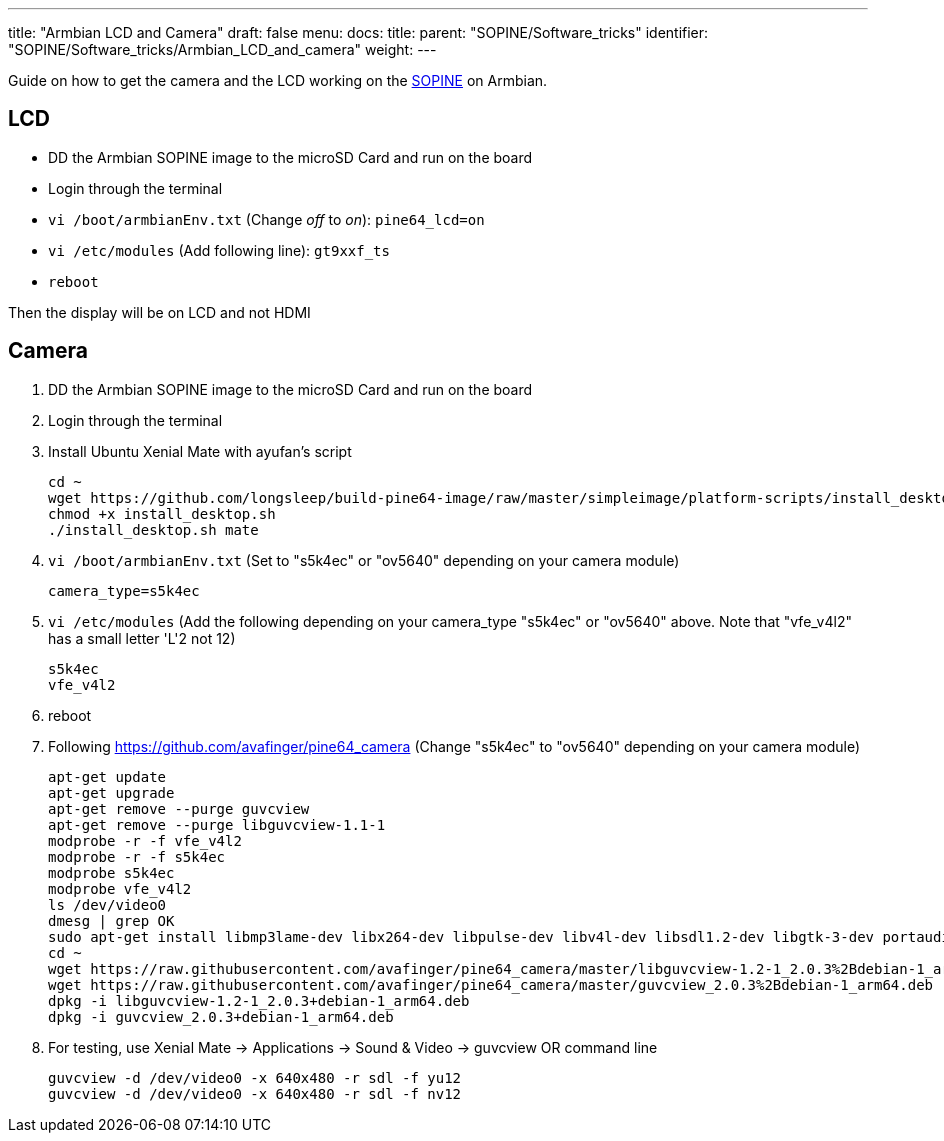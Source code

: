 ---
title: "Armbian LCD and Camera"
draft: false
menu:
  docs:
    title:
    parent: "SOPINE/Software_tricks"
    identifier: "SOPINE/Software_tricks/Armbian_LCD_and_camera"
    weight: 
---

Guide on how to get the camera and the LCD working on the link:/documentation/SOPINE[SOPINE] on Armbian.

== LCD

* DD the Armbian SOPINE image to the microSD Card and run on the board
* Login through the terminal
* `vi /boot/armbianEnv.txt` (Change _off_ to _on_): `pine64_lcd=on`
* `vi /etc/modules` (Add following line): `gt9xxf_ts`
* `reboot`

Then the display will be on LCD and not HDMI

== Camera

1. DD the Armbian SOPINE image to the microSD Card and run on the board

2. Login through the terminal

3. Install Ubuntu Xenial Mate with ayufan's script

 cd ~
 wget https://github.com/longsleep/build-pine64-image/raw/master/simpleimage/platform-scripts/install_desktop.sh
 chmod +x install_desktop.sh
 ./install_desktop.sh mate

4. `vi /boot/armbianEnv.txt` (Set to "s5k4ec" or "ov5640" depending on your camera module)

    camera_type=s5k4ec

5. `vi /etc/modules` (Add the following depending on your camera_type "s5k4ec" or "ov5640" above. Note that "vfe_v4l2" has a small letter 'L'2 not 12)

    s5k4ec
    vfe_v4l2

6. reboot

7. Following https://github.com/avafinger/pine64_camera  (Change "s5k4ec" to "ov5640" depending on your camera module)

 apt-get update
 apt-get upgrade
 apt-get remove --purge guvcview
 apt-get remove --purge libguvcview-1.1-1
 modprobe -r -f vfe_v4l2
 modprobe -r -f s5k4ec
 modprobe s5k4ec
 modprobe vfe_v4l2
 ls /dev/video0
 dmesg | grep OK
 sudo apt-get install libmp3lame-dev libx264-dev libpulse-dev libv4l-dev libsdl1.2-dev libgtk-3-dev portaudio19-dev libpng12-dev libavcodec-dev libavutil-dev libudev-dev libusb-1.0-0-dev libpulse-dev libgsl0-dev libv4l-dev
 cd ~
 wget https://raw.githubusercontent.com/avafinger/pine64_camera/master/libguvcview-1.2-1_2.0.3%2Bdebian-1_arm64.deb
 wget https://raw.githubusercontent.com/avafinger/pine64_camera/master/guvcview_2.0.3%2Bdebian-1_arm64.deb
 dpkg -i libguvcview-1.2-1_2.0.3+debian-1_arm64.deb
 dpkg -i guvcview_2.0.3+debian-1_arm64.deb

8. For testing, use Xenial Mate -> Applications -> Sound & Video -> guvcview
OR command line

 guvcview -d /dev/video0 -x 640x480 -r sdl -f yu12
 guvcview -d /dev/video0 -x 640x480 -r sdl -f nv12

